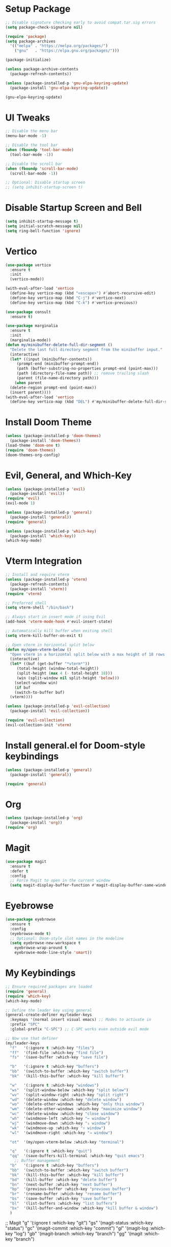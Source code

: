 * Setup Package
#+BEGIN_SRC emacs-lisp
  ;; Disable signature checking early to avoid compat.tar.sig errors
  (setq package-check-signature nil)

  (require 'package)
  (setq package-archives
	'(("melpa" . "https://melpa.org/packages/")
	  ("gnu"   . "https://elpa.gnu.org/packages/")))

  (package-initialize)

  (unless package-archive-contents
    (package-refresh-contents))

  (unless (package-installed-p 'gnu-elpa-keyring-update)
    (package-install 'gnu-elpa-keyring-update))

  (gnu-elpa-keyring-update)
#+END_SRC
* UI Tweaks
#+BEGIN_SRC emacs-lisp
  ;; Disable the menu bar
  (menu-bar-mode -1)

  ;; Disable the tool bar
  (when (fboundp 'tool-bar-mode)
    (tool-bar-mode -1))

  ;; Disable the scroll bar
  (when (fboundp 'scroll-bar-mode)
    (scroll-bar-mode -1))

  ;; Optional: Disable startup screen
  ;; (setq inhibit-startup-screen t)
#+END_SRC

* Disable Startup Screen and Bell
#+BEGIN_SRC emacs-lisp
  (setq inhibit-startup-message t)
  (setq initial-scratch-message nil)
  (setq ring-bell-function 'ignore)
#+END_SRC

* Vertico
#+BEGIN_SRC emacs-lisp
  (use-package vertico
    :ensure t
    :init
    (vertico-mode))

  (with-eval-after-load 'vertico
    (define-key vertico-map (kbd "<escape>") #'abort-recursive-edit)
    (define-key vertico-map (kbd "C-j") #'vertico-next)
    (define-key vertico-map (kbd "C-k") #'vertico-previous))

  (use-package consult
    :ensure t)

  (use-package marginalia
    :ensure t
    :init
    (marginalia-mode))
  (defun my/minibuffer-delete-full-dir-segment ()
    "Delete the last full directory segment from the minibuffer input."
    (interactive)
    (let* ((input (minibuffer-contents))
	   (prompt-end (minibuffer-prompt-end))
	   (path (buffer-substring-no-properties prompt-end (point-max)))
	   (path (directory-file-name path)) ;; remove trailing slash
	   (parent (file-name-directory path)))
      (when parent
	(delete-region prompt-end (point-max))
	(insert parent))))
  (with-eval-after-load 'vertico
    (define-key vertico-map (kbd "DEL") #'my/minibuffer-delete-full-dir-segment))
#+END_SRC

* Install Doom Theme
#+BEGIN_SRC emacs-lisp
  (unless (package-installed-p 'doom-themes)
    (package-install 'doom-themes))
  (load-theme 'doom-one t)
  (require 'doom-themes)
  (doom-themes-org-config)
#+END_SRC

* Evil, General, and Which-Key
#+BEGIN_SRC emacs-lisp
    (unless (package-installed-p 'evil)
      (package-install 'evil))
    (require 'evil)
    (evil-mode 1)

    (unless (package-installed-p 'general)
      (package-install 'general))
    (require 'general)

    (unless (package-installed-p 'which-key)
      (package-install 'which-key))
    (which-key-mode)
#+END_SRC

* Vterm Integration
#+BEGIN_SRC emacs-lisp
  ;; Install and require vterm
  (unless (package-installed-p 'vterm)
    (package-refresh-contents)
    (package-install 'vterm))
  (require 'vterm)

  ;; Preferred shell
  (setq vterm-shell "/bin/bash")

  ;; Always start in insert mode if using Evil
  (add-hook 'vterm-mode-hook #'evil-insert-state)

  ;; Automatically kill buffer when exiting shell
  (setq vterm-kill-buffer-on-exit t)

  ;; Open vterm in horizontal split below
  (defun my/open-vterm-below ()
    "Open vterm in a horizontal split below with a max height of 18 rows."
    (interactive)
    (let* ((buf (get-buffer "*vterm*"))
	   (total-height (window-total-height))
	   (split-height (max 4 (- total-height 18)))
	   (win (split-window nil split-height 'below)))
      (select-window win)
      (if buf
	  (switch-to-buffer buf)
	(vterm))))

  (unless (package-installed-p 'evil-collection)
    (package-install 'evil-collection))

  (require 'evil-collection)
  (evil-collection-init 'vterm)
#+END_SRC

* Install general.el for Doom-style keybindings
#+BEGIN_SRC emacs-lisp
  (unless (package-installed-p 'general)
    (package-install 'general))

  (require 'general)
#+END_SRC

* Org
#+BEGIN_SRC emacs-lisp
  (unless (package-installed-p 'org)
    (package-install 'org))
  (require 'org)
#+END_SRC

* Magit
#+BEGIN_SRC emacs-lisp
  (use-package magit
    :ensure t
    :defer t
    :config
    ;; Force Magit to open in the current window
    (setq magit-display-buffer-function #'magit-display-buffer-same-window-except-diff-v1))
#+END_SRC

* Eyebrowse
#+BEGIN_SRC emacs-lisp
  (use-package eyebrowse
    :ensure t
    :config
    (eyebrowse-mode t)
    ;; Optional: Doom-style slot names in the modeline
    (setq eyebrowse-new-workspace t
	  eyebrowse-wrap-around t
	  eyebrowse-mode-line-style 'smart))
#+END_SRC

* My Keybindings
#+BEGIN_SRC emacs-lisp
;; Ensure required packages are loaded
(require 'general)
(require 'which-key)
(which-key-mode)

;; Define the leader key using general
(general-create-definer my/leader-keys
  :keymaps '(normal insert visual emacs) ;; Modes to activate in
  :prefix "SPC"
  :global-prefix "C-SPC") ;; C-SPC works even outside evil mode

;; Now use that definer
(my/leader-keys
  "f"   '(:ignore t :which-key "files")
  "ff"  '(find-file :which-key "find file")
  "fs"  '(save-buffer :which-key "save file")

  "b"   '(:ignore t :which-key "buffers")
  "bb"  '(switch-to-buffer :which-key "switch buffer")
  "bk"  '(kill-this-buffer :which-key "kill buffer")

  "w"   '(:ignore t :which-key "windows")
  "ws"  '(split-window-below :which-key "split below")
  "wv"  '(split-window-right :which-key "split right")
  "wd"  '(delete-window :which-key "delete window")
  "wo"  '(delete-other-windows :which-key "only this window")
  "wm"  '(delete-other-windows :which-key "maximize window")
  "wc"  '(delete-window :which-key "close window")
  "wh"  '(windmove-left :which-key "← window")
  "wj"  '(windmove-down :which-key "↓ window")
  "wk"  '(windmove-up :which-key "↑ window")
  "wl"  '(windmove-right :which-key "→ window")

  "ot"  '(my/open-vterm-below :which-key "terminal")

  "q"   '(:ignore t :which-key "quit")
  "qq"  '(save-buffers-kill-terminal :which-key "quit emacs")
    ;; Buffer management
  "b"   '(:ignore t :which-key "buffers")
  "bb"  '(switch-to-buffer :which-key "switch buffer")
  "bk"  '(kill-this-buffer :which-key "kill buffer")
  "bd"  '(kill-buffer :which-key "delete buffer")
  "bn"  '(next-buffer :which-key "next buffer")
  "bp"  '(previous-buffer :which-key "previous buffer")
  "br"  '(rename-buffer :which-key "rename buffer")
  "bs"  '(save-buffer :which-key "save buffer")
  "bl"  '(list-buffers :which-key "list buffers")
  "bx"  '(kill-buffer-and-window :which-key "kill buffer & window")
  )
#+END_SRC

    ;; Magit
    "g"   '(:ignore t :which-key "git")
    "gs"  '(magit-status :which-key "status")
    "gc"  '(magit-commit :which-key "commit")
    "gl"  '(magit-log :which-key "log")
    "gb"  '(magit-branch :which-key "branch")
    "gg"  '(magit :which-key "branch")
